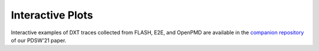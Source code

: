 Interactive Plots
===================================

Interactive examples of DXT traces collected from FLASH, E2E, and OpenPMD are available in the `companion repository <https://jeanbez.gitlab.io/pdsw-2021>`_ of our PDSW'21 paper.
